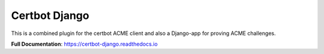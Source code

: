 ==============
Certbot Django
==============

|  |license| |kit| |format| |downloads|

This is a combined plugin for the certbot ACME client and also a Django-app for proving ACME challenges.

**Full Documentation**: https://certbot-django.readthedocs.io


.. |license| image:: https://img.shields.io/pypi/l/certbot-django.svg
    :target: https://pypi.python.org/pypi/certbot-django
.. |kit| image:: https://badge.fury.io/py/certbot-django.svg
    :target: https://pypi.python.org/pypi/certbot-django
.. |format| image:: https://img.shields.io/pypi/format/certbot-django.svg
    :target: https://pypi.python.org/pypi/certbot-django
.. |downloads| image:: https://img.shields.io/pypi/dm/certbot-django.svg?maxAge=2592000
    :target: https://pypi.python.org/pypi/certbot-django
